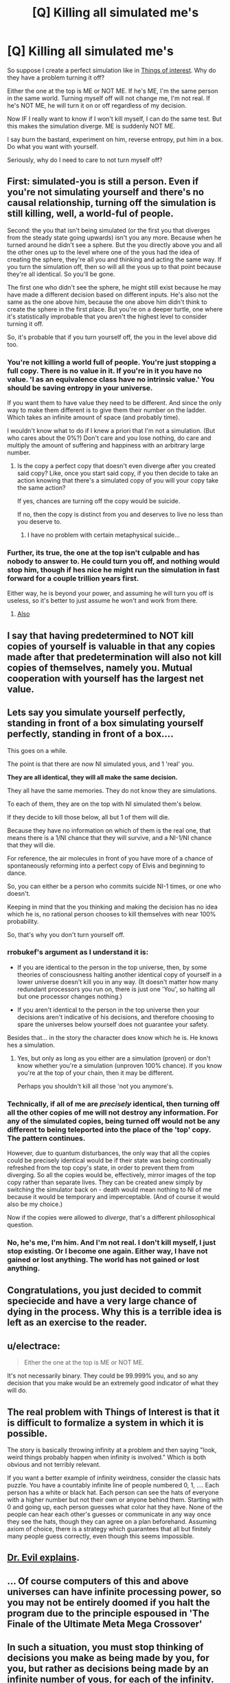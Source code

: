 #+TITLE: [Q] Killing all simulated me's

* [Q] Killing all simulated me's
:PROPERTIES:
:Author: rrobukef
:Score: 3
:DateUnix: 1444752308.0
:DateShort: 2015-Oct-13
:END:
So suppose I create a perfect simulation like in [[http://qntm.org/responsibility][Things of interest]]. Why do they have a problem turning it off?

Either the one at the top is ME or NOT ME. If he's ME, I'm the same person in the same world. Turning myself off will not change me, I'm not real. If he's NOT ME, he will turn it on or off regardless of my decision.

Now IF I really want to know if I won't kill myself, I can do the same test. But this makes the simulation diverge. ME is suddenly NOT ME.

I say burn the bastard, experiment on him, reverse entropy, put him in a box. Do what you want with yourself.

Seriously, why do I need to care to not turn myself off?


** First: simulated-you is still a person. Even if you're not simulating yourself and there's no causal relationship, turning off the simulation is still killing, well, a world-ful of people.

Second: the you that isn't being simulated (or the first you that diverges from the steady state going upwards) isn't you any more. Because when he turned around he didn't see a sphere. But the you directly above you and all the other ones up to the level where one of the yous had the idea of creating the sphere, they're all you and thinking and acting the same way. If you turn the simulation off, then so will all the yous up to that point because they're all identical. So you'll be gone.

The first one who didn't see the sphere, he might still exist because he may have made a different decision based on different inputs. He's also not the same as the one above him, because the one above him didn't think to create the sphere in the first place. But you're on a deeper turtle, one where it's statistically improbable that you aren't the highest level to consider turning it off.

So, it's probable that if you turn yourself off, the you in the level above did too.
:PROPERTIES:
:Author: ArgentStonecutter
:Score: 12
:DateUnix: 1444753072.0
:DateShort: 2015-Oct-13
:END:

*** You're not killing a world full of people. You're just stopping a full copy. There is no value in it. If you're in it you have no value. 'I as an equivalence class have no intrinsic value.' You should be saving entropy in your universe.

If you want them to have value they need to be different. And since the only way to make them different is to give them their number on the ladder. Which takes an infinite amount of space (and probably time).

I wouldn't know what to do if I knew a priori that I'm not a simulation. (But who cares about the 0%?) Don't care and you lose nothing, do care and multiply the amount of suffering and happiness with an arbitrary large number.
:PROPERTIES:
:Author: rrobukef
:Score: 1
:DateUnix: 1444768648.0
:DateShort: 2015-Oct-14
:END:

**** Is the copy a perfect copy that doesn't even diverge after you created said copy? Like, once you start said copy, if you then decide to take an action knowing that there's a simulated copy of you will your copy take the same action?

If yes, chances are turning off the copy would be suicide.

If no, then the copy is distinct from you and deserves to live no less than you deserve to.
:PROPERTIES:
:Author: Bowbreaker
:Score: 2
:DateUnix: 1444829290.0
:DateShort: 2015-Oct-14
:END:

***** I have no problem with certain metaphysical suicide...
:PROPERTIES:
:Author: rrobukef
:Score: 3
:DateUnix: 1444846281.0
:DateShort: 2015-Oct-14
:END:


*** Further, its true, the one at the top isn't culpable and has nobody to answer to. He could turn you off, and nothing would stop him, though if hes nice he might run the simulation in fast forward for a couple trillion years first.

Either way, he is beyond your power, and assuming he will turn you off is useless, so it's better to just assume he won't and work from there.
:PROPERTIES:
:Author: gabbalis
:Score: 0
:DateUnix: 1444753711.0
:DateShort: 2015-Oct-13
:END:

**** [[http://www.amazon.com/Stones-Significance-David-Brin-ebook/dp/B0056A23TA][Also]]
:PROPERTIES:
:Author: ArgentStonecutter
:Score: 1
:DateUnix: 1444754991.0
:DateShort: 2015-Oct-13
:END:


** I say that having predetermined to NOT kill copies of yourself is valuable in that any copies made after that predetermination will also not kill copies of themselves, namely you. Mutual cooperation with yourself has the largest net value.
:PROPERTIES:
:Author: diraniola
:Score: 6
:DateUnix: 1444813324.0
:DateShort: 2015-Oct-14
:END:


** Lets say you simulate yourself perfectly, standing in front of a box simulating yourself perfectly, standing in front of a box....

This goes on a while.

The point is that there are now NI simulated yous, and 1 'real' you.

*They are all identical, they will all make the same decision.*

They all have the same memories. They do not know they are simulations.

To each of them, they are on the top with NI simulated them's below.

If they decide to kill those below, all but 1 of them will die.

Because they have no information on which of them is the real one, that means there is a 1/NI chance that they will survive, and a NI-1/NI chance that they will die.

For reference, the air molecules in front of you have more of a chance of spontaneously reforming into a perfect copy of Elvis and beginning to dance.

So, you can either be a person who commits suicide NI-1 times, or one who doesn't.

Keeping in mind that the you thinking and making the decision has no idea which he is, no rational person chooses to kill themselves with near 100% probability.

So, that's why you don't turn yourself off.
:PROPERTIES:
:Author: JackStargazer
:Score: 9
:DateUnix: 1444753589.0
:DateShort: 2015-Oct-13
:END:

*** rrobukef's argument as I understand it is:

- If you are identical to the person in the top universe, then, by some theories of consciousness halting another identical copy of yourself in a lower universe doesn't kill you in any way. (It doesn't matter how many redundant processors you run on, there is just one 'You', so halting all but one processor changes nothing.)

- If you aren't identical to the person in the top universe then your decisions aren't indicative of his decisions, and therefore choosing to spare the universes below yourself does not guarantee your safety.

Besides that... in the story the character does know which he is. He knows hes a simulation.
:PROPERTIES:
:Author: gabbalis
:Score: 3
:DateUnix: 1444755618.0
:DateShort: 2015-Oct-13
:END:

**** Yes, but only as long as you either are a simulation (proven) or don't know whether you're a simulation (unproven 100% chance). If you know you're at the top of your chain, then it may be different.

Perhaps you shouldn't kill all those 'not you anymore's.
:PROPERTIES:
:Author: rrobukef
:Score: 2
:DateUnix: 1444767053.0
:DateShort: 2015-Oct-13
:END:


*** Technically, if all of me are /precisely/ identical, then turning off all the other copies of me will not destroy any information. For any of the simulated copies, being turned off would not be any different to being teleported into the place of the 'top' copy. The pattern continues.

However, due to quantum disturbances, the only way that all the copies could be precisely identical would be if their state was being continually refreshed from the top copy's state, in order to prevent them from diverging. So all the copies would be, effectively, mirror images of the top copy rather than separate lives. They can be created anew simply by switching the simulator back on - death would mean nothing to NI of me because it would be temporary and imperceptable. (And of course it would also be my choice.)

Now if the copies were allowed to /diverge/, that's a different philosophical question.
:PROPERTIES:
:Author: Geminii27
:Score: 2
:DateUnix: 1444774350.0
:DateShort: 2015-Oct-14
:END:


*** No, he's me, I'm him. And I'm not real. I don't kill myself, I just stop existing. Or I become one again. Either way, I have not gained or lost anything. The world has not gained or lost anything.
:PROPERTIES:
:Author: rrobukef
:Score: 1
:DateUnix: 1444766821.0
:DateShort: 2015-Oct-13
:END:


** Congratulations, you just decided to commit speciecide and have a very large chance of dying in the process. Why this is a terrible idea is left as an exercise to the reader.
:PROPERTIES:
:Score: 3
:DateUnix: 1444764177.0
:DateShort: 2015-Oct-13
:END:


** u/electrace:
#+begin_quote
  Either the one at the top is ME or NOT ME.
#+end_quote

It's not necessarily binary. They could be 99.999% you, and so any decision that you make would be an extremely good indicator of what they will do.
:PROPERTIES:
:Author: electrace
:Score: 2
:DateUnix: 1444756482.0
:DateShort: 2015-Oct-13
:END:


** The real problem with Things of Interest is that it is difficult to formalize a system in which it is possible.

The story is basically throwing infinity at a problem and then saying "look, weird things probably happen when infinity is involved." Which is both obvious and not terribly relevant.

If you want a better example of infinity weirdness, consider the classic hats puzzle. You have a countably infinite line of people numbered 0, 1, .... Each person has a white or black hat. Each person can see the hats of everyone with a higher number but not their own or anyone behind them. Starting with 0 and going up, each person guesses what color hat they have. None of the people can hear each other's guesses or communicate in any way once they see the hats, though they can agree on a plan beforehand. Assuming axiom of choice, there is a strategy which guarantees that all but finitely many people guess correctly, even though this seems impossible.
:PROPERTIES:
:Author: Uncaffeinated
:Score: 2
:DateUnix: 1444791418.0
:DateShort: 2015-Oct-14
:END:


** [[https://www.princeton.edu/%7Eadame/papers/drevil/drevil.pdf][Dr. Evil explains]].
:PROPERTIES:
:Author: khafra
:Score: 2
:DateUnix: 1444843115.0
:DateShort: 2015-Oct-14
:END:


** ... Of course computers of this and above universes can have infinite processing power, so you may not be entirely doomed if you halt the program due to the principle espoused in 'The Finale of the Ultimate Meta Mega Crossover'
:PROPERTIES:
:Author: gabbalis
:Score: 1
:DateUnix: 1444754702.0
:DateShort: 2015-Oct-13
:END:


** In such a situation, you must stop thinking of decisions you make as being made by you, for you, but rather as decisions being made by an infinite number of yous, for each of the infinity. Your decisions affect what happens to every simulation below you, but the fact that you would make such decisions at all makes it exceedingly likely that the simulations /above/ you would make the same decisions. Turn the box off, and it is almost 100% likely that someone above you chose to do that as well, and then you get turned off.
:PROPERTIES:
:Author: Frommerman
:Score: 1
:DateUnix: 1444881666.0
:DateShort: 2015-Oct-15
:END:
